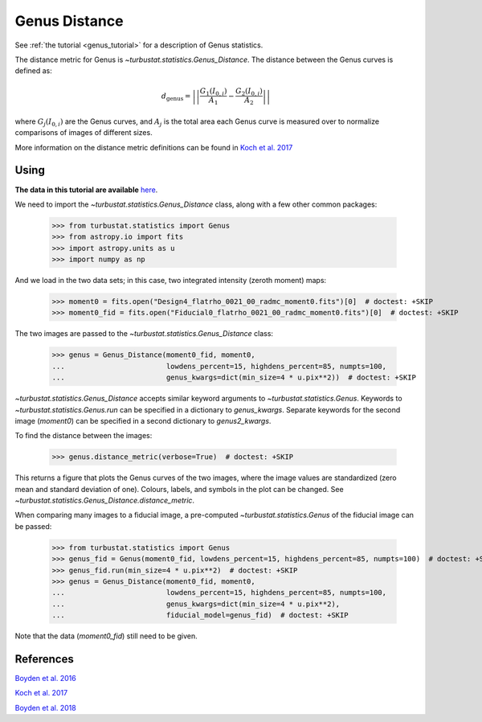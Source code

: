 .. _genusdist:


**************
Genus Distance
**************

See :ref:`the tutorial <genus_tutorial>` for a description of Genus statistics.

The distance metric for Genus is `~turbustat.statistics.Genus_Distance`. The distance between the Genus curves is defined as:

.. math::
    d_{\mathrm{genus}} = \left|\left|\frac{G_{1}\left(I_{0,i}\right)}{A_1} - \frac{G_{2}\left(I_{0,i}\right)}{A_2}\right|\right|

where :math:`G_{j}\left(I_{0, i}\right)` are the Genus curves, and :math:`A_{j}` is the total area each Genus curve is measured over to normalize comparisons of images of different sizes.

More information on the distance metric definitions can be found in `Koch et al. 2017 <https://ui.adsabs.harvard.edu/#abs/2017MNRAS.471.1506K/abstract>`_

Using
-----

**The data in this tutorial are available** `here <https://girder.hub.yt/#user/57b31aee7b6f080001528c6d/folder/59721a30cc387500017dbe37>`_.

We need to import the `~turbustat.statistics.Genus_Distance` class, along with a few other common packages:

    >>> from turbustat.statistics import Genus
    >>> from astropy.io import fits
    >>> import astropy.units as u
    >>> import numpy as np

And we load in the two data sets; in this case, two integrated intensity (zeroth moment) maps:

    >>> moment0 = fits.open("Design4_flatrho_0021_00_radmc_moment0.fits")[0]  # doctest: +SKIP
    >>> moment0_fid = fits.open("Fiducial0_flatrho_0021_00_radmc_moment0.fits")[0]  # doctest: +SKIP


The two images are passed to the `~turbustat.statistics.Genus_Distance` class:

    >>> genus = Genus_Distance(moment0_fid, moment0,
    ...                        lowdens_percent=15, highdens_percent=85, numpts=100,
    ...                        genus_kwargs=dict(min_size=4 * u.pix**2))  # doctest: +SKIP

`~turbustat.statistics.Genus_Distance` accepts similar keyword arguments to `~turbustat.statistics.Genus`. Keywords to `~turbustat.statistics.Genus.run` can be specified in a dictionary to `genus_kwargs`. Separate keywords for the second image (`moment0`) can be specified in a second dictionary to `genus2_kwargs`.

To find the distance between the images:

    >>> genus.distance_metric(verbose=True)  # doctest: +SKIP

.. image:: images/genus_distmet.png

This returns a figure that plots the Genus curves of the two images, where the image values are standardized (zero mean and standard deviation of one). Colours, labels, and symbols in the plot can be changed. See `~turbustat.statistics.Genus_Distance.distance_metric`.

When comparing many images to a fiducial image, a pre-computed `~turbustat.statistics.Genus` of the fiducial image can be passed:

    >>> from turbustat.statistics import Genus
    >>> genus_fid = Genus(moment0_fid, lowdens_percent=15, highdens_percent=85, numpts=100)  # doctest: +SKIP
    >>> genus_fid.run(min_size=4 * u.pix**2)  # doctest: +SKIP
    >>> genus = Genus_Distance(moment0_fid, moment0,
    ...                        lowdens_percent=15, highdens_percent=85, numpts=100,
    ...                        genus_kwargs=dict(min_size=4 * u.pix**2),
    ...                        fiducial_model=genus_fid)  # doctest: +SKIP

Note that the data (`moment0_fid`) still need to be given.

References
----------

`Boyden et al. 2016 <https://ui.adsabs.harvard.edu/#abs/2016ApJ...833..233B/abstract>`_

`Koch et al. 2017 <https://ui.adsabs.harvard.edu/#abs/2017MNRAS.471.1506K/abstract>`_

`Boyden et al. 2018 <https://ui.adsabs.harvard.edu/#abs/2018ApJ...860..157B/abstract>`_
